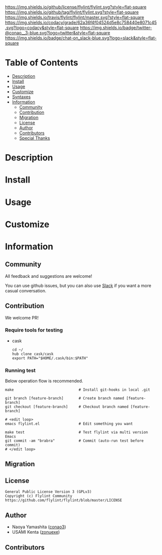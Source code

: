 #+author: conao3
#+date: <2018-10-25 Thu>

[[https://github.com/flylint/flylint][https://raw.githubusercontent.com/conao3/files/master/blob/headers/png/flylint.el.png]]
[[https://github.com/flylint/flylint/blob/master/LICENSE][https://img.shields.io/github/license/flylint/flylint.svg?style=flat-square]]
[[https://github.com/flylint/flylint/releases][https://img.shields.io/github/tag/flylint/flylint.svg?style=flat-square]]
[[https://travis-ci.com/flylint/flylint][https://img.shields.io/travis/flylint/flylint/master.svg?style=flat-square]]
[[https://app.codacy.com/project/flylint/flylint/dashboard][https://img.shields.io/codacy/grade/62a36f4f04524d5e8c758440e8071c45.svg?logo=codacy&style=flat-square]]
[[https://twitter.com/conao_3][https://img.shields.io/badge/twitter-@conao__3-blue.svg?logo=twitter&style=flat-square]]
[[https://conao3-support.slack.com/join/shared_invite/enQtNjUzMDMxODcyMjE1LWUwMjhiNTU3Yjk3ODIwNzAxMTgwOTkxNmJiN2M4OTZkMWY0NjI4ZTg4MTVlNzcwNDY2ZjVjYmRiZmJjZDU4MDE][https://img.shields.io/badge/chat-on_slack-blue.svg?logo=slack&style=flat-square]]

* Table of Contents
- [[#description][Description]]
- [[#install][Install]]
- [[#usage][Usage]]
- [[#customize][Customize]]
- [[#syntaxes][Syntaxes]]
- [[#information][Information]]
  - [[#community][Community]]
  - [[#contribution][Contribution]]
  - [[#migration][Migration]]
  - [[#license][License]]
  - [[#author][Author]]
  - [[#contributors][Contributors]]
  - [[#special-thanks][Special Thanks]]

* Description

* Install

* Usage

* Customize

* Information
** Community
All feedback and suggestions are welcome!

You can use github issues, but you can also use [[https://conao3-support.slack.com/join/shared_invite/enQtNjUzMDMxODcyMjE1LWUwMjhiNTU3Yjk3ODIwNzAxMTgwOTkxNmJiN2M4OTZkMWY0NjI4ZTg4MTVlNzcwNDY2ZjVjYmRiZmJjZDU4MDE][Slack]]
if you want a more casual conversation.

** Contribution
We welcome PR!

*** Require tools for testing
- cask
  #+begin_src shell
    cd ~/
    hub clone cask/cask
    export PATH="$HOME/.cask/bin:$PATH"
  #+end_src

*** Running test
Below operation flow is recommended.
#+begin_src shell
  make                              # Install git-hooks in local .git

  git branch [feature-branch]       # Create branch named [feature-branch]
  git checkout [feature-branch]     # Checkout branch named [feature-branch]

  # <edit loop>
  emacs flylint.el                  # Edit something you want

  make test                         # Test flylint via multi version Emacs
  git commit -am "brabra"           # Commit (auto-run test before commit)
  # </edit loop>
#+end_src

** Migration

** License
#+begin_example
  General Public License Version 3 (GPLv3)
  Copyright (c) Flylint Community
  https://github.com/flylint/flylint/blob/master/LICENSE
#+end_example

** Author
- Naoya Yamashita ([[https://github.com/conao3][conao3]])
- USAMI Kenta ([[https://github.com/zonuexe][zonuexe]])

** Contributors

